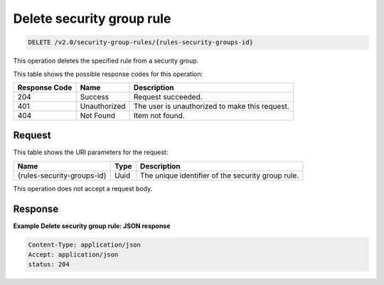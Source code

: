 ..  _delete-delete-security-group-rule-v2.0-security-group-rules-rules-security-groups-id:

Delete security group rule
~~~~~~~~~~~~~~~~~~~~~~~~~~

.. code::

    DELETE /v2.0/security-group-rules/{rules-security-groups-id}

This operation deletes the specified rule from a security group.


This table shows the possible response codes for this operation:

+-------------------------+-------------------------+-------------------------+
|Response Code            |Name                     |Description              |
+=========================+=========================+=========================+
|204                      |Success                  |Request succeeded.       |
+-------------------------+-------------------------+-------------------------+
|401                      |Unauthorized             |The user is unauthorized |
|                         |                         |to make this request.    |
+-------------------------+-------------------------+-------------------------+
|404                      |Not Found                |Item not found.          |
+-------------------------+-------------------------+-------------------------+


Request
-------

This table shows the URI parameters for the request:

+--------------------------+------------------------+-------------------------+
|Name                      |Type                    |Description              |
+==========================+========================+=========================+
|{rules-security-groups-id}|Uuid                    |The unique identifier of |
|                          |                        |the security group rule. |
+--------------------------+------------------------+-------------------------+

This operation does not accept a request body.

Response
--------

**Example Delete security group rule: JSON response**


.. code::

   Content-Type: application/json
   Accept: application/json
   status: 204

